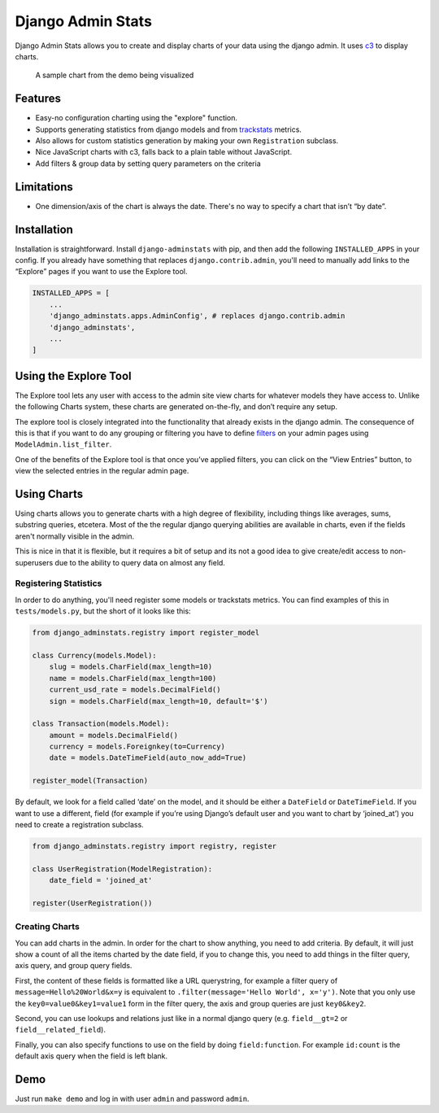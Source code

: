 ==================
Django Admin Stats
==================

|pipeline-badge| |coverage-badge| |pypi-badge|

Django Admin Stats allows you to create and display charts of your data
using the django admin. It uses `c3 <https://c3js.org/>`_ to display charts.


.. figure:: chart.png
   :alt: A chart of page-views

   A sample chart from the demo being visualized

Features
--------

* Easy-no configuration charting using the "explore" function.
* Supports generating statistics from django models and from trackstats_
  metrics.
* Also allows for custom statistics generation by making your own
  ``Registration`` subclass.
* Nice JavaScript charts with c3, falls back to a plain table without
  JavaScript.
* Add filters & group data by setting query parameters on the criteria

Limitations
-----------

* One dimension/axis of the chart is always the date. There's no way to
  specify a chart that isn’t “by date”.

Installation
------------

Installation is straightforward. Install ``django-adminstats`` with pip, and
then add the following ``INSTALLED_APPS`` in your config. If you already have
something that replaces ``django.contrib.admin``, you'll need to manually
add links to the “Explore” pages if you want to use the Explore tool.

..  code-block:: python

    INSTALLED_APPS = [
        ...
        'django_adminstats.apps.AdminConfig', # replaces django.contrib.admin
        'django_adminstats',
        ...
    ]

Using the Explore Tool
----------------------

The Explore tool lets any user with access to the admin site view charts
for whatever models they have access to. Unlike the following Charts system,
these charts are generated on-the-fly, and don’t require any setup.

The explore tool is closely integrated into the functionality that already
exists in the django admin. The consequence of this is that if you want to
do any grouping or filtering you have to define filters_ on your admin
pages using ``ModelAdmin.list_filter``.

One of the benefits of the Explore tool is that once you’ve applied filters,
you can click on the “View Entries” button, to view the selected entries in
the regular admin page.

Using Charts
------------

Using charts allows you to generate charts with a high degree of flexibility,
including things like averages, sums, substring queries, etcetera. Most
of the the regular django querying abilities are available in charts, even
if the fields aren't normally visible in the admin.

This is nice in that it is flexible, but it requires a bit of setup and its
not a good idea to give create/edit access to non-superusers due to the ability
to query data on almost any field.


Registering Statistics
~~~~~~~~~~~~~~~~~~~~~~

In order to do anything, you'll need register some models or trackstats
metrics. You can find examples of this in ``tests/models.py``, but the short
of it looks like this:

.. code-block:: python

   from django_adminstats.registry import register_model

   class Currency(models.Model):
       slug = models.CharField(max_length=10)
       name = models.CharField(max_length=100)
       current_usd_rate = models.DecimalField()
       sign = models.CharField(max_length=10, default='$')

   class Transaction(models.Model):
       amount = models.DecimalField()
       currency = models.Foreignkey(to=Currency)
       date = models.DateTimeField(auto_now_add=True)

   register_model(Transaction)


By default, we look for a field called ‘date’ on the model, and it should be
either a ``DateField`` or ``DateTimeField``. If you want to use a different,
field (for example if you’re using Django’s default user and you want to chart
by ‘joined_at’) you need to create a registration subclass.

.. code-block:: python

   from django_adminstats.registry import registry, register

   class UserRegistration(ModelRegistration):
       date_field = 'joined_at'

   register(UserRegistration())


Creating Charts
~~~~~~~~~~~~~~~

You can add charts in the admin. In order for the chart to show anything, you
need to add criteria. By default, it will just show a count of all the items
charted by the date field, if you to change this, you need to add things in
the filter query, axis query, and group query fields.

First, the content of these fields is formatted like a URL querystring,
for example a filter query of ``message=Hello%20World&x=y`` is equivalent to
``.filter(message='Hello World', x='y')``. Note that you only use the
``key0=value0&key1=value1`` form in the filter query, the axis and group
queries are just ``key0&key2``.

Second, you can use lookups and relations just like in a normal django
query (e.g. ``field__gt=2`` or ``field__related_field``).

Finally, you can also specify functions to use on the field by doing
``field:function``. For example ``id:count`` is the default axis query when
the field is left blank.


Demo
----

Just run ``make demo`` and log in with user ``admin`` and password ``admin``.


.. |pipeline-badge| image:: https://gitlab.com/alantrick/django-adminstats/badges/master/pipeline.svg
   :target: https://gitlab.com/alantrick/django-adminstats/
   :alt: Build Status

.. |coverage-badge| image:: https://gitlab.com/alantrick/django-adminstats/badges/master/coverage.svg
   :target: https://gitlab.com/alantrick/django-adminstats/
   :alt: Coverage Status

.. |pypi-badge| image:: https://img.shields.io/pypi/v/django_adminstats.svg
   :target: https://pypi.org/project/django-adminstats/
   :alt: Project on PyPI

.. _trackstats: https://pypi.org/project/django-trackstats/

.. _filters: https://docs.djangoproject.com/en/dev/ref/contrib/admin/#django.contrib.admin.ModelAdmin.list_filter
